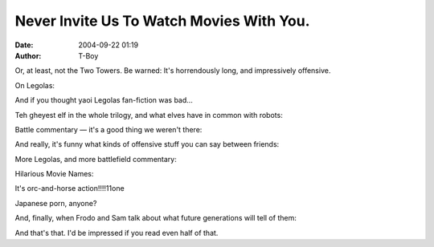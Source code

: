 Never Invite Us To Watch Movies With You.
#########################################
:date: 2004-09-22 01:19
:author: T-Boy

Or, at least, not the Two Towers. Be warned: It's horrendously long, and
impressively offensive.

.. raw:: html

   </p>

.. raw:: html

   <p>

    .. raw:: html

       </p>

    | **Me**: man, Elijah has a rent-boy's mouth.

    | **friend**: and scary lopsided eyes

    | **friend**: but yes

    | **Me**: heh.

    | **Me**: the eyes add flavor :D

    | **friend**: lol

    | **friend**: scary rentboy for $5

    | **friend**: i feel like stalking him

    | **Me**: some people like the gothboy look. I'd say $20.

    | **friend**: now that's a major dork

    | **Me**: man, he has a smooth chest. not bad for a 55-year old.

    | **friend**: not bad for a male, period. :D

    | **friend**: him and orli are scary western hairless boys

    | **Me**: it's all the estrogen in the water.

    .. raw:: html

       </p>

    .. raw:: html

       <p>

.. raw:: html

   </p>

On Legolas:

.. raw:: html

   </p>

.. raw:: html

   <p>

    .. raw:: html

       </p>

    | **Me**: true. and look, it's the manchick Legolas!

    | **Me**: manchick manchick.

    | **friend**: great i have visions of a mutant chickenman

    | **Me**: manchick for the chickenhawk.

    | **Me**: mmm.

    **friend**: yikes. donald rumsfeld feasting on leggy.

    | **friend**: ahahaha

    .. raw:: html

       </p>

    .. raw:: html

       <p>

.. raw:: html

   </p>

And if you thought yaoi Legolas fan-fiction was bad…

.. raw:: html

   </p>

.. raw:: html

   <p>

    .. raw:: html

       </p>

    | **Me**: man, Treebeard is teh hawt.

    | **Me**: now that's what I call a tree.

    | **friend**: you are a disturbing man

    | **Me**: lookit trees!

    | **friend**: i know i've read a leggy/treebeard fic before...

    | **Me**: MAN

    | **Me**: that is SO whack

    | **friend**: well welcome to fandom my chickiepoo

    | **Me**: tree sex. haha!

    .. raw:: html

       </p>

    .. raw:: html

       <p>

.. raw:: html

   </p>

Teh gheyest elf in the whole trilogy, and what elves have in common with
robots:

.. raw:: html

   </p>

.. raw:: html

   <p>

    .. raw:: html

       </p>

    | **Me**: oh look! the gayest elf in the whole fucking movie!

    | **friend**: he's gay irl too. :D

    | **Me**: elves can be real creepy

    | **friend**: they're like vampires

    | **Me**: look! we're, like, robots!

    | **friend**: but with more glitter

    | **Me**: very ghey robots, but hey!

    | **Me**: ghey robots with ribbons in their hair.

    | **Me**: and longbows.

    | **Me**: and shiny armor.

    | **Me**: and makeup.

    | **Me**: and hairnets

    | **Me**: who knows what els.e

    | **friend**: at least they don't drink blood

    | **Me**: no, they sing tra la la lally. and express a
    deeply-repressed desire to bugger halflings

    | **Me**: that's so much better

    | **friend**: them and boromir. :D

    .. raw:: html

       </p>

    .. raw:: html

       <p>

.. raw:: html

   </p>

Battle commentary — it's a good thing we weren't there:

.. raw:: html

   </p>

.. raw:: html

   <p>

    .. raw:: html

       </p>

    | **Me**: har har har har.

    | **Me**: one dead elf.

    | **Me**: two dead elf

    | **Me**: three.

    | **Me**: four.

    | **Me**: heh

    | **Me**: you know, I'd like to have seen the battle of the four
    armies. you know, the one in the Hobbit.

    | **Me**: that had dwarf armies.

    | **friend**: i still haven't read that. :(

    | **Me**: it's fun.

    | **Me**: ha ha! groinshot!

    | **Me**: split the nads in twain!

    | **friend**: ........

    | **Me**: ...and now, back to the Dewan Rakyat-- er, the Entmoot.

    | **friend**: you'll make an interesting MSTer

    .. raw:: html

       </p>

    .. raw:: html

       <p>

.. raw:: html

   </p>

And really, it's funny what kinds of offensive stuff you can say between
friends:

.. raw:: html

   </p>

.. raw:: html

   <p>

    .. raw:: html

       </p>

    | **Me**: oh look. suicide bombers are orcs.

    | **Me**: yay for the Muslim Anti-Defamation League.

    | **friend**: ^^

    | **Me**: it's an honorable profession, I say. man and boy. or at
    least, gibs and giblette.

    .. raw:: html

       </p>

    .. raw:: html

       <p>

.. raw:: html

   </p>

More Legolas, and more battlefield commentary:

.. raw:: html

   </p>

.. raw:: html

   <p>

    .. raw:: html

       </p>

    | **Me**: man running towards pike is always a fucking bad idea.

    | **friend**: BWAHAHA

    | **Me**: look! Legolas, President of the League of eXtreme Archery.

    | **Me**: look! Manchick President fighting orcs.

    | **Me**: the faggy elf's time is numbered...

    | **Me**: and he's dead.

    | **friend**: awwwwwwwwwwww

    | **Me**: very manly death.

    | **friend**: you weren't even supposed to be here!

    | **friend**: but at least you reclaimed your masculinity... ish

    | **Me**: except for the bit where he gets buggered by swords.

    | **Me**: that's so to character.

    .. raw:: html

       </p>

    .. raw:: html

       <p>

.. raw:: html

   </p>

Hilarious Movie Names:

.. raw:: html

   </p>

.. raw:: html

   <p>

    .. raw:: html

       </p>

    | **Me**: oh no! Treebeard has finally learnt the effects of
    deforestation!

    | **Me**: When Trees Attack: The Stupid Things Wizards Do!

    | **friend**: activist treebeard!

    | **friend**: treebeard smash!

    | **friend**: :D

    | **friend**: vol.1

    | **Me**: Ents Gone Wild!

    | **Me**: Treebeard Does Isengard!

    | **friend**: BWAHAHA

    | **Me**: Gollum Bondage. OMG!

    | **Me**: Tie Gollum Up And Make Him Your Bitch!

    | **Me**: The first stages of Halfling Hearing Loss.

    | **Me**: Emo Frodo.

    | **Me**: Goth Emo Frodo.

    | **friend**: hehehaha re:halfling

    | **friend**: BWAH

    | **Me**: Goth Emo Frodo Meets Teh Nazgul!111one

    | **friend**: \*snickers endlessly\*

    | **Me**: look! Bondage Gollum again.

    | **Me**: can you imagine? Tie Me Gollum.

    | **Me**: Tie and hear him whimper!

    | **friend**: ...

    | **friend**: a hit at xmas!

    | **Me**: Rohan's chief exports: whimpering peasants, crazed and
    despairing kings.

    | **friend**: VWAHAHAHA

    | **Me**: blow that horn like you mean it, bitch!

    | **Me**: blow it! blow it! oh yeah!

    | **Me**: Ooh boy.

    | **friend**: you are a truly disturbing individual

    .. raw:: html

       </p>

    .. raw:: html

       <p>

.. raw:: html

   </p>

It's orc-and-horse action!!!!11one

.. raw:: html

   </p>

.. raw:: html

   <p>

    .. raw:: html

       </p>

    | **Me**: Uruk and Horse Action!

    | **Me**: uruk/horse (beast), horsedom, violent. lolol!

    | **friend**: there was a titanic joke i could make, but i lost the
    window

    | **friend**: bestiality eh?

    | **Me**: horse-on-orc action!

    | **Me**: whee!

    | **Me**: in SLOW MOTION!

    | **friend**: you gotta admit, there's something phallic about the
    spears

    | **Me**: PIKES.

    | **Me**: horse-pikes

    | **Me**: longer and more bang for buck.

    | **friend**: ah sou?

    | **friend**: i keep thinking that's a fish

    | **Me**: pikes are fish and weapons

    | **Me**: actually, infantry pikes are longer.

    | **Me**: hmm.

    | **friend**: sardines?

    | **friend**: pilchards?

    | **Me**: not pilchards. but sardines, now that's an interesting
    idea.

    | **Me**: or vice-versa. 'tis late.

    | **friend**: hehehe

    .. raw:: html

       </p>

    .. raw:: html

       <p>

.. raw:: html

   </p>

Japanese porn, anyone?

.. raw:: html

   </p>

.. raw:: html

   <p>

    .. raw:: html

       </p>

    | **Me**: and so it is, that Frodo pins Sam down, as he waves his
    weapon menacingly on Sam's face.

    | **Me**: bukakke anyone?

    | **friend**: WOOHOO!

    | **Me**: a flash of movement, and then SPURT!

    | **friend**: oh tmi

    | **friend**: tmiiiiiiiiiiiii

    | **Me**: evil kan?

    | **friend**: indeed

    | **Me**: Saruman the Stained!Q

    | **Me**: hahahaha!

    .. raw:: html

       </p>

    .. raw:: html

       <p>

.. raw:: html

   </p>

And, finally, when Frodo and Sam talk about what future generations will
tell of them:

.. raw:: html

   </p>

.. raw:: html

   <p>

    .. raw:: html

       </p>

    | **Me**: bastards didn't know what hit them. why yes, there are
    stories about Frodo and Sam. amazing how much of them involve
    man-to-man action.

    .. raw:: html

       </p>

    .. raw:: html

       <p>

.. raw:: html

   </p>

And that's that. I'd be impressed if you read even half of that.

.. raw:: html

   </p>

